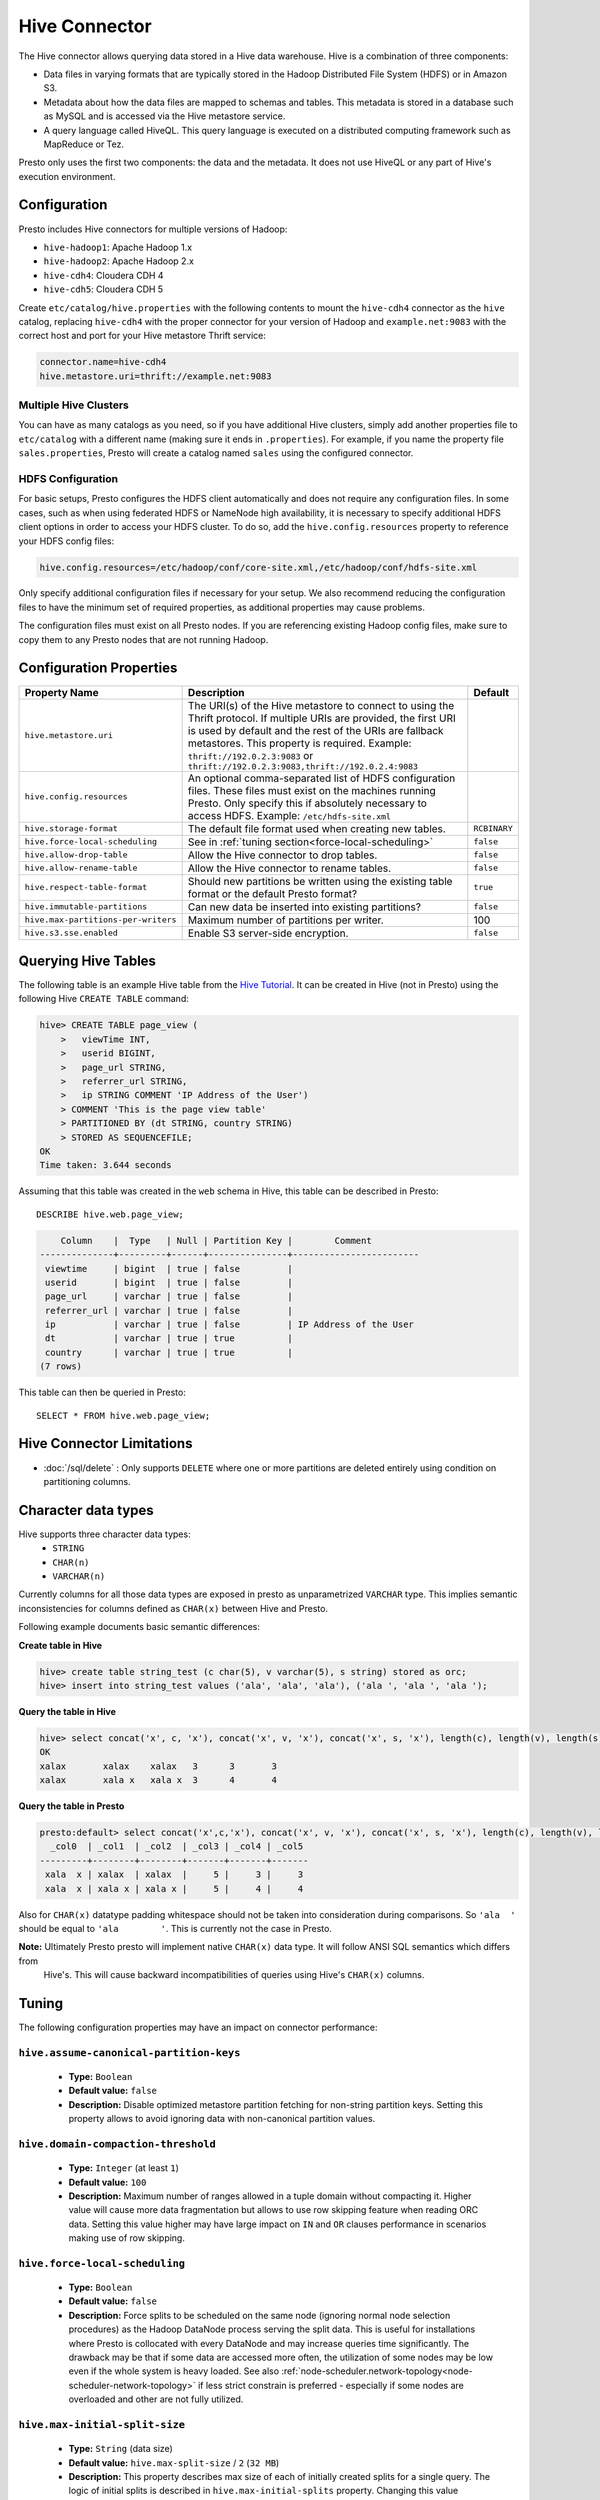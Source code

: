 ==============
Hive Connector
==============

The Hive connector allows querying data stored in a Hive
data warehouse. Hive is a combination of three components:

* Data files in varying formats that are typically stored in the
  Hadoop Distributed File System (HDFS) or in Amazon S3.
* Metadata about how the data files are mapped to schemas and tables.
  This metadata is stored in a database such as MySQL and is accessed
  via the Hive metastore service.
* A query language called HiveQL. This query language is executed
  on a distributed computing framework such as MapReduce or Tez.

Presto only uses the first two components: the data and the metadata.
It does not use HiveQL or any part of Hive's execution environment.

Configuration
-------------

Presto includes Hive connectors for multiple versions of Hadoop:

* ``hive-hadoop1``: Apache Hadoop 1.x
* ``hive-hadoop2``: Apache Hadoop 2.x
* ``hive-cdh4``: Cloudera CDH 4
* ``hive-cdh5``: Cloudera CDH 5

Create ``etc/catalog/hive.properties`` with the following contents
to mount the ``hive-cdh4`` connector as the ``hive`` catalog,
replacing ``hive-cdh4`` with the proper connector for your version
of Hadoop and ``example.net:9083`` with the correct host and port
for your Hive metastore Thrift service:

.. code-block:: none

    connector.name=hive-cdh4
    hive.metastore.uri=thrift://example.net:9083

Multiple Hive Clusters
^^^^^^^^^^^^^^^^^^^^^^

You can have as many catalogs as you need, so if you have additional
Hive clusters, simply add another properties file to ``etc/catalog``
with a different name (making sure it ends in ``.properties``). For
example, if you name the property file ``sales.properties``, Presto
will create a catalog named ``sales`` using the configured connector.

HDFS Configuration
^^^^^^^^^^^^^^^^^^

For basic setups, Presto configures the HDFS client automatically and
does not require any configuration files. In some cases, such as when using
federated HDFS or NameNode high availability, it is necessary to specify
additional HDFS client options in order to access your HDFS cluster. To do so,
add the ``hive.config.resources`` property to reference your HDFS config files:

.. code-block:: none

    hive.config.resources=/etc/hadoop/conf/core-site.xml,/etc/hadoop/conf/hdfs-site.xml

Only specify additional configuration files if necessary for your setup.
We also recommend reducing the configuration files to have the minimum
set of required properties, as additional properties may cause problems.

The configuration files must exist on all Presto nodes. If you are
referencing existing Hadoop config files, make sure to copy them to
any Presto nodes that are not running Hadoop.

Configuration Properties
------------------------

================================================== ============================================================ ==========
Property Name                                      Description                                                  Default
================================================== ============================================================ ==========
``hive.metastore.uri``                             The URI(s) of the Hive metastore to connect to using the
                                                   Thrift protocol. If multiple URIs are provided, the first
                                                   URI is used by default and the rest of the URIs are
                                                   fallback metastores. This property is required.
                                                   Example: ``thrift://192.0.2.3:9083`` or
                                                   ``thrift://192.0.2.3:9083,thrift://192.0.2.4:9083``

``hive.config.resources``                          An optional comma-separated list of HDFS
                                                   configuration files. These files must exist on the
                                                   machines running Presto. Only specify this if
                                                   absolutely necessary to access HDFS.
                                                   Example: ``/etc/hdfs-site.xml``

``hive.storage-format``                            The default file format used when creating new tables.       ``RCBINARY``

``hive.force-local-scheduling``                    See in :ref:`tuning section<force-local-scheduling>`         ``false``

``hive.allow-drop-table``                          Allow the Hive connector to drop tables.                     ``false``

``hive.allow-rename-table``                        Allow the Hive connector to rename tables.                   ``false``

``hive.respect-table-format``                      Should new partitions be written using the existing table    ``true``
                                                   format or the default Presto format?

``hive.immutable-partitions``                      Can new data be inserted into existing partitions?           ``false``

``hive.max-partitions-per-writers``                Maximum number of partitions per writer.                     100

``hive.s3.sse.enabled``                            Enable S3 server-side encryption.                            ``false``
================================================== ============================================================ ==========

Querying Hive Tables
--------------------

The following table is an example Hive table from the `Hive Tutorial`_.
It can be created in Hive (not in Presto) using the following
Hive ``CREATE TABLE`` command:

.. _Hive Tutorial: https://cwiki.apache.org/confluence/display/Hive/Tutorial#Tutorial-UsageandExamples

.. code-block:: none

    hive> CREATE TABLE page_view (
        >   viewTime INT,
        >   userid BIGINT,
        >   page_url STRING,
        >   referrer_url STRING,
        >   ip STRING COMMENT 'IP Address of the User')
        > COMMENT 'This is the page view table'
        > PARTITIONED BY (dt STRING, country STRING)
        > STORED AS SEQUENCEFILE;
    OK
    Time taken: 3.644 seconds

Assuming that this table was created in the ``web`` schema in
Hive, this table can be described in Presto::

    DESCRIBE hive.web.page_view;

.. code-block:: none

        Column    |  Type   | Null | Partition Key |        Comment
    --------------+---------+------+---------------+------------------------
     viewtime     | bigint  | true | false         |
     userid       | bigint  | true | false         |
     page_url     | varchar | true | false         |
     referrer_url | varchar | true | false         |
     ip           | varchar | true | false         | IP Address of the User
     dt           | varchar | true | true          |
     country      | varchar | true | true          |
    (7 rows)

This table can then be queried in Presto::

    SELECT * FROM hive.web.page_view;

Hive Connector Limitations
---------------------------

* :doc:`/sql/delete` : Only supports ``DELETE`` where one or more partitions are deleted entirely using condition on partitioning columns.

Character data types
--------------------

Hive supports three character data types:
 - ``STRING``
 - ``CHAR(n)``
 - ``VARCHAR(n)``

Currently columns for all those data types are exposed in presto as unparametrized ``VARCHAR`` type.
This implies semantic inconsistencies for columns defined as ``CHAR(x)`` between Hive and Presto.

Following example documents basic semantic differences:

**Create table in Hive**

.. code-block:: none

    hive> create table string_test (c char(5), v varchar(5), s string) stored as orc;
    hive> insert into string_test values ('ala', 'ala', 'ala'), ('ala ', 'ala ', 'ala ');


**Query the table in Hive**

.. code-block:: none

    hive> select concat('x', c, 'x'), concat('x', v, 'x'), concat('x', s, 'x'), length(c), length(v), length(s) from string_test;
    OK
    xalax	xalax	 xalax	 3	3	3
    xalax	xala x	 xala x	 3	4	4

**Query the table in Presto**

.. code-block:: none

    presto:default> select concat('x',c,'x'), concat('x', v, 'x'), concat('x', s, 'x'), length(c), length(v), length(s) from string_test;
      _col0  | _col1  | _col2  | _col3 | _col4 | _col5
    ---------+--------+--------+-------+-------+-------
     xala  x | xalax  | xalax  |     5 |     3 |     3
     xala  x | xala x | xala x |     5 |     4 |     4

Also for ``CHAR(x)`` datatype padding whitespace should not be taken into consideration during comparisons.
So ``'ala  '`` should be equal to ``'ala        '``. This is currently not the case in Presto.


**Note:** Ultimately Presto presto will implement native ``CHAR(x)`` data type. It will follow ANSI SQL semantics which differs from
 Hive's. This will cause backward incompatibilities of queries using Hive's ``CHAR(x)`` columns.


.. _tuning-pref-hive:

Tuning
-------

The following configuration properties may have an impact on connector performance:

``hive.assume-canonical-partition-keys``
^^^^^^^^^^^^^^^^^^^^^^^^^^^^^^^^^^^^^^^^

 * **Type:** ``Boolean``
 * **Default value:** ``false``
 * **Description:** Disable optimized metastore partition fetching for non-string partition keys. Setting this property allows to avoid ignoring data with non-canonical partition values.


``hive.domain-compaction-threshold``
^^^^^^^^^^^^^^^^^^^^^^^^^^^^^^^^^^^^

 * **Type:** ``Integer`` (at least ``1``)
 * **Default value:** ``100``
 * **Description:** Maximum number of ranges allowed in a tuple domain without compacting it. Higher value will cause more data fragmentation but allows to use row skipping feature when reading ORC data. Setting this value higher may have large impact on ``IN`` and ``OR`` clauses performance in scenarios making use of row skipping.


.. _force-local-scheduling:

``hive.force-local-scheduling``
^^^^^^^^^^^^^^^^^^^^^^^^^^^^^^^

 * **Type:** ``Boolean``
 * **Default value:** ``false``
 * **Description:** Force splits to be scheduled on the same node (ignoring normal node selection procedures) as the Hadoop DataNode process serving the split data. This is useful for installations where Presto is collocated with every DataNode and may increase queries time significantly. The drawback may be that if some data are accessed more often, the utilization of some nodes may be low even if the whole system is heavy loaded. See also :ref:`node-scheduler.network-topology<node-scheduler-network-topology>` if less strict constrain is preferred - especially if some nodes are overloaded and other are not fully utilized.


``hive.max-initial-split-size``
^^^^^^^^^^^^^^^^^^^^^^^^^^^^^^^

 * **Type:** ``String`` (data size)
 * **Default value:** ``hive.max-split-size`` / ``2`` (``32 MB``)
 * **Description:** This property describes max size of each of initially created splits for a single query. The logic of initial splits is described in ``hive.max-initial-splits`` property. Changing this value changes what is considered small query. Higher value causes smaller parallelism for small queries. Lower value increases concurrency for them. This is max size, as the real size may be lower when end of blocks in single DataNode is reached.


``hive.max-initial-splits``
^^^^^^^^^^^^^^^^^^^^^^^^^^^

 * **Type:** ``Integer``
 * **Default value:** ``200``
 * **Description:** This property describes how many splits may be initially created for a single query. The initial splits are created to allow better concurrency for small queries. Hive connector will create first ``hive.max-initial-splits`` splits with size of ``hive.max-initial-split-size`` instead of ``hive.max-split-size``. Having this value higher will force more splits to have smaller size effectively increasing definition of what is considered small query in database.


``hive.max-outstanding-splits``
^^^^^^^^^^^^^^^^^^^^^^^^^^^^^^^

 * **Type:** ``Integer`` (at least ``1``)
 * **Default value:** ``1000``
 * **Description:** Limit of number of splits waiting to be served by split source. After reaching this limit writers will stop writing new splits to split source until some of them are used by workers. Higher value will increase memory usage, but will allow to concentrate all IO at one time which may be much faster and increase resources utilization.


``hive.max-partitions-per-writers``
^^^^^^^^^^^^^^^^^^^^^^^^^^^^^^^^^^^

 * **Type:** ``Integer`` (at least ``1``)
 * **Default value:** ``100``
 * **Description:** Maximum number of partitions per writer. If higher number of partitions per writer will be required to complete query, the query will fail. By manipulating this value one may change how large queries are meant to be dropped from DB which may help with error detection.


``hive.max-split-iterator-threads``
^^^^^^^^^^^^^^^^^^^^^^^^^^^^^^^^^^^

 * **Type:** ``Integer`` (at least ``1``)
 * **Default value:** ``1000``
 * **Description:** This property describes how many threads may be used to iterate through splits when loading them to the worker nodes. Higher value may increase parallelism, but high concurrency may cause time being wasted on context switching.


``hive.max-split-size``
^^^^^^^^^^^^^^^^^^^^^^^

 * **Type:** ``String`` (data size)
 * **Default value:** ``64 MB``
 * **Description:** This value describes max size of split that is created after using all ``hive-max-initial-split-size`` of initial splits. The logic of initial splits is described in ``hive.max-initial-splits``. Having this value higher causes smaller parallelism which may be desirable when queries are very large and cluster is stable allowing to process data locally more efficiently without wasting time for context switching, synchronization and data collecting. The optimal value should be aligned with average query size in system.


``hive.metastore.partition-batch-size.max``
^^^^^^^^^^^^^^^^^^^^^^^^^^^^^^^^^^^^^^^^^^^

 * **Type:** ``Integer`` (at least ``1``)
 * **Default value:** ``100``
 * **Description:** This together with ``hive.metastore.partition-batch-size.min`` defines range of partition sizes read from Hive. First partition is always of size ``hive.metastore.partition-batch-size.min`` and each following partition is two times bigger then previous up to ``hive.mestastore.partition-batch-size.max`` (the formula for ``n`` partition size is min(``hive.metastore.partition-batch-size.max``, (``2``^``n``) * ``hive.metastore.partition-batch-size.min``)). This algorithm allows to adjust partition size live to what is required. If size of queries in system differs siginificantly, then this range should be extended to better adjust to processed case. In case of cluster working with queries with about the same size, both values may be same for maximal attunement giving slight edge in processing time.


``hive.metastore.partition-batch-size.min``
^^^^^^^^^^^^^^^^^^^^^^^^^^^^^^^^^^^^^^^^^^^

 * **Type:** ``Integer`` (at least ``1``)
 * **Default value:** ``10``
 * **Description:** See ``hive.metastore.partition-batch-size.max``.


``hive.optimized-reader.enabled``
^^^^^^^^^^^^^^^^^^^^^^^^^^^^^^^^^

 * **Type:** ``Boolean``
 * **Default value:** ``false``
 * **Description:** *Deprecated* Enables number of reader improvements introduced by alternative ORC implementation. The new reader supports vectorized reads, lazy loading, and predicate push down, all of which make the reader more efficient and typically reduces wall clock time for a query. However as the code has changed significantly it may or may not introduce some minor issues, so it can be disabled if some  problems with environment are noticed.


``hive.orc.max-buffer-size``
^^^^^^^^^^^^^^^^^^^^^^^^^^^^

 * **Type:** ``String`` (data size)
 * **Default value:** ``8 MB``
 * **Description:** Serves as default value for ``orc_max_buffer_size`` and ``orc_stream_buffer_size`` session properties defining max size of ORC read or streaming operators. Higher value will allow bigger chunks to be processed but will decrease concurrency level.


``hive.orc.max-merge-distance``
^^^^^^^^^^^^^^^^^^^^^^^^^^^^^^^

 * **Type:** ``String`` (data size)
 * **Default value:** ``1 MB``
 * **Description:** Serves as default value for ``orc_max_merge_distance`` session property. Defines maximum size of gap between two reads to merge into a single read. The reads may be merged if distance between requested data ranges in data source is smaller or equal to this value.


``hive.orc.stream-buffer-size``
^^^^^^^^^^^^^^^^^^^^^^^^^^^^^^^

 * **Type:** ``String`` (data size)
 * **Default value:** ``8 MB``
 * **Description:** *Unused*

.. _parquet-optimized-reader:

``hive.parquet-optimized-reader.enabled``
^^^^^^^^^^^^^^^^^^^^^^^^^^^^^^^^^^^^^^^^^

 * **Type:** ``Boolean``
 * **Default value:** ``false``
 * **Description:** *Deprecated* Serves as default value for ``parquet_optimized_reader_enabled`` session property. Enables number of reader improvements introduced by alternative parquet implementation. The new reader supports vectorized reads, lazy loading, and predicate push down, all of which make the reader more efficient and typically reduces wall clock time for a query. However as the code has changed significantly it may or may not introduce some minor issues, so it can be disabled if some  problems with environment are noticed. This property enables/disables all optimizations except of predicate pushdown as it is managed by ``hive.parquet-predicate-pushdown.enabled`` property.


``hive.parquet-predicate-pushdown.enabled``
^^^^^^^^^^^^^^^^^^^^^^^^^^^^^^^^^^^^^^^^^^^

 * **Type:** ``Boolean``
 * **Default value:** ``false``
 * **Description:** *Deprecated* Serves as default value for ``parquet_predicate_pushdown_enabled`` sesssion property. See :ref:`hive.parquet-optimized-reader.enabled<parquet-optimized-reader>`.


``hive.parquet.use-column-names``
^^^^^^^^^^^^^^^^^^^^^^^^^^^^^^^^^

 * **Type:** ``Boolean``
 * **Default value:** ``false``
 * **Description:** Access Parquet columns using names from the file. By default, columns in Parquet files are accessed by their ordinal position in the Hive table definition. Setting this property allows to use columns names recorded in the Parquet file instead.


``hive.s3.max-connections``
^^^^^^^^^^^^^^^^^^^^^^^^^^^

 * **Type:** ``Integer`` (at least ``1``)
 * **Default value:** ``500``
 * **Description:** This value the maximum number of connections to S3. How many connection to S3 cluster may be open at the same time by the S3 driver. Higher value may increase network utilization when cluster is used on high speed network. However higher value relies more on S3 servers being well configured for high parallelism.


``hive.s3.multipart.min-file-size``
^^^^^^^^^^^^^^^^^^^^^^^^^^^^^^^^^^^

 * **Type:** ``String`` (data size, at least ``16 MB``)
 * **Default value:** ``16 MB``
 * **Description:** Minimum file size for an S3 multipart upload. This property describes how big file must be to be uploaded to S3 cluster using multipart feature. Amazon recommendation is to use ``100 MB`` value here, however lower value may allow to increase upload parallelism and can decrease ``data lost``/``data sent`` ratio in unstable network conditions.


``hive.s3.multipart.min-part-size``
^^^^^^^^^^^^^^^^^^^^^^^^^^^^^^^^^^^

 * **Type:** ``String`` (data size, at least ``5 MB``)
 * **Default value:** ``5 MB``
 * **Description:** Defines the minimum part size for upload parts. Decreasing the minimum part size causes multipart uploads to be split into a larger number of smaller parts. Setting this value too low has a negative effect on transfer speeds, causing extra latency and network communication for each part.

Custom Storage Handlers
-----------------------

Hive tables can use custom storage handlers to support alternative data formats.
To query from Hive tables that use custom storage handlers, you will need the
JARs containing the storage handler classes.  Copy the storage handler JARs to
the connector plugin directory on all nodes, restart the presto servers, and
then query the table as you would any other Hive table.  You can copy the
jar across the cluster using presto-admin's ``plugin add_jar`` command and
restart servers by using the ``server restart`` command.

For example, if the plugin directory is located at
``/usr/lib/presto/lib/plugin``, and you want to use the ``hive-hadoop2``
connector to query from a table that uses a storage handler available
in ``/tmp/my-classes.jar``:

1. Copy ``my-classes.jar`` into ``/usr/lib/presto/lib/plugin/hive-hadoop2``
   on all nodes of the cluster.
   ::

        sudo ./presto-admin plugin add_jar /tmp/my-classes.jar hive-hadoop2


2. Restart your presto-servers::

        sudo ./presto-admin server restart


Then you can query from the table as you would any other Hive table in Presto.
